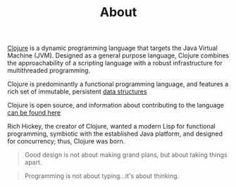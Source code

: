 #+TITLE: About

[[http://clojure.org][Clojure]] is a dynamic programming language that targets
the Java Virtual Machine (JVM). Designed as a general purpose language, Clojure
combines the approachability of a scripting language with a robust
infrastructure for multithreaded programming.

Clojure is predominantly a functional programming language, and features a rich
set of immutable, persistent [[http://clojure.org/data_structures][data structures]]

Clojure is open source, and information about contributing to the language
[[http://clojure.org/contributing][can be found here]]

Rich Hickey, the creator of Clojure, wanted a modern Lisp for functional
programming, symbiotic with the established Java platform, and designed for
concurrency; thus, Clojure was born.

#+BEGIN_QUOTE
Good design is not about making grand plans, but about taking things apart.
#+END_QUOTE

#+BEGIN_QUOTE
Programming is not about typing...it's about thinking.
#+END_QUOTE
